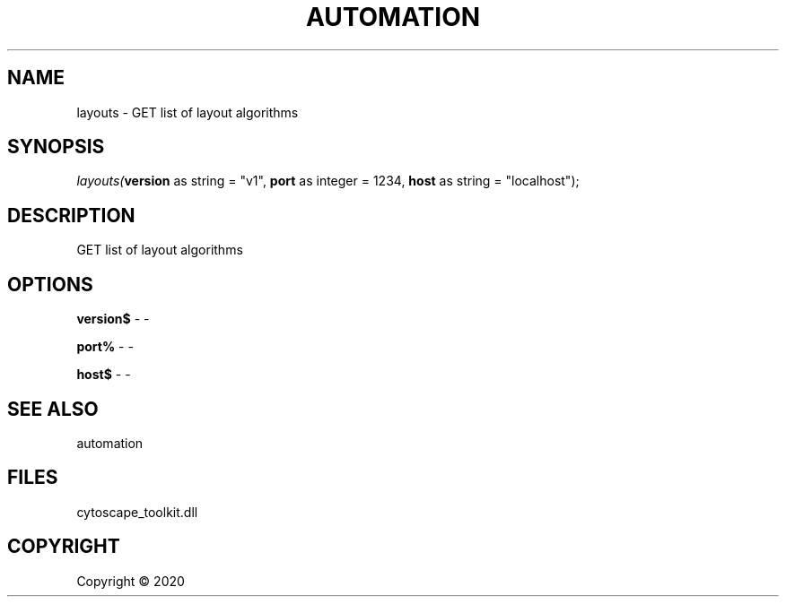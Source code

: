 .\" man page create by R# package system.
.TH AUTOMATION 1 2000-01-01 "layouts" "layouts"
.SH NAME
layouts \- GET list of layout algorithms
.SH SYNOPSIS
\fIlayouts(\fBversion\fR as string = "v1", 
\fBport\fR as integer = 1234, 
\fBhost\fR as string = "localhost");\fR
.SH DESCRIPTION
.PP
GET list of layout algorithms
.PP
.SH OPTIONS
.PP
\fBversion$\fB \fR\- -
.PP
.PP
\fBport%\fB \fR\- -
.PP
.PP
\fBhost$\fB \fR\- -
.PP
.SH SEE ALSO
automation
.SH FILES
.PP
cytoscape_toolkit.dll
.PP
.SH COPYRIGHT
Copyright ©  2020

